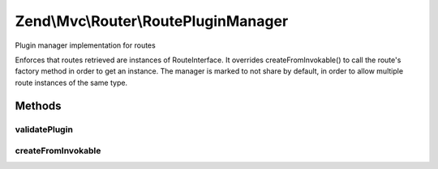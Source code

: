 .. Mvc/Router/RoutePluginManager.php generated using docpx on 01/30/13 03:32am


Zend\\Mvc\\Router\\RoutePluginManager
=====================================

Plugin manager implementation for routes

Enforces that routes retrieved are instances of RouteInterface. It overrides
createFromInvokable() to call the route's factory method in order to get an
instance. The manager is marked to not share by default, in order to allow
multiple route instances of the same type.

Methods
+++++++

validatePlugin
--------------

.. function:: validatePlugin()


    Validate the plugin
    
    Checks that the filter loaded is either a valid callback or an instance
    of FilterInterface.

    :param mixed: 

    :rtype: void 

    :throws: Exception\RuntimeException if invalid



createFromInvokable
-------------------

.. function:: createFromInvokable()


    Attempt to create an instance via an invokable class
    
    Overrides parent implementation by invoking the route factory,
    passing $creationOptions as the argument.

    :param string: 
    :param string: 

    :rtype: null|\stdClass 

    :throws: Exception\RuntimeException If resolved class does not exist, or does not implement RouteInterface



